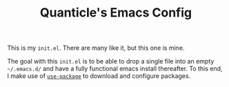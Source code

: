 #+TITLE: Quanticle's Emacs Config

This is my =init.el=. There are many like it, but this one is mine.

The goal with this =init.el= is to be able to drop a single file into an empty =~/.emacs.d/= and have a fully functional emacs install thereafter. To this end, I make use of [[https://github.com/jwiegley/use-package][=use-package=]] to download and configure packages.
